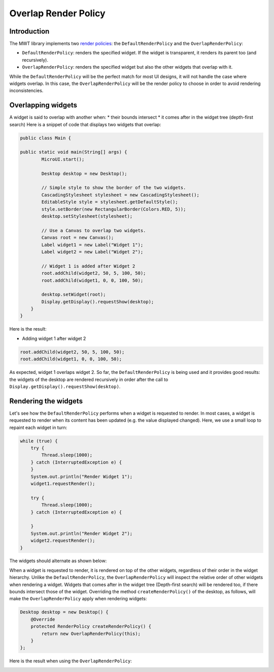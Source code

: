 Overlap Render Policy
======================
Introduction
-------------
The MWT library implements two `render policies <https://docs.microej.com/en/latest/ApplicationDeveloperGuide/UI/MWT/concepts.html#render-policy>`_: the ``DefaultRenderPolicy`` and the ``OverlapRenderPolicy``:

* ``DefaultRenderPolicy``: renders the specified widget. If the widget is transparent, it renders its parent too (and recursively).
* ``OverlapRenderPolicy``: renders the specified widget but also the other widgets that overlap with it.

While the ``DefaultRenderPolicy`` will be the perfect match for most UI designs, it will not handle the case where widgets overlap. In this case, the ``OverlapRenderPolicy`` will be the render policy to choose in order to avoid rendering inconsistencies.

Overlapping widgets
-------------------
A widget is said to overlap with another when:
* their bounds intersect
* it comes after in the widget tree (depth-first search)
Here is a snippet of code that displays two widgets that overlap:

.. code-block:: java

    public class Main {

    public static void main(String[] args) {
            MicroUI.start();

            Desktop desktop = new Desktop();

            // Simple style to show the border of the two widgets.
            CascadingStylesheet stylesheet = new CascadingStylesheet();
            EditableStyle style = stylesheet.getDefaultStyle();
            style.setBorder(new RectangularBorder(Colors.RED, 5));
            desktop.setStylesheet(stylesheet);

            // Use a Canvas to overlap two widgets.
            Canvas root = new Canvas();
            Label widget1 = new Label("Widget 1");
            Label widget2 = new Label("Widget 2");

            // Widget 1 is added after Widget 2
            root.addChild(widget2, 50, 5, 100, 50);
            root.addChild(widget1, 0, 0, 100, 50);

            desktop.setWidget(root);
            Display.getDisplay().requestShow(desktop);
        }
    }

Here is the result:

.. image:: images/tutorial_MicroEJ_renderpolicy2.png

- Adding widget 1 after widget 2

.. code-block:: java
        
    root.addChild(widget2, 50, 5, 100, 50);
    root.addChild(widget1, 0, 0, 100, 50);

.. image:: images/tutorial_MicroEJ_renderpolicy.png

As expected, widget 1 overlaps widget 2. So far, the ``DefaultRenderPolicy`` is being used and it provides good results: the widgets of the desktop are rendered recursively in order after the call to ``Display.getDisplay().requestShow(desktop)``.

Rendering the widgets
--------------------------
Let's see how the ``DefaultRenderPolicy`` performs when a widget is requested to render.
In most cases, a widget is requested to render when its content has been updated (e.g. the value displayed changed). Here, we use a small loop to repaint each widget in turn:

.. code-block:: java

    while (true) {
        try {
            Thread.sleep(1000);
        } catch (InterruptedException e) {
        }
        System.out.println("Render Widget 1");
        widget1.requestRender();

        try {
            Thread.sleep(1000);
        } catch (InterruptedException e) {

        }
        System.out.println("Render Widget 2");
        widget2.requestRender();
    }

The widgets should alternate as shown below:

.. image:: images/tutorial_MicroEJ_renderpolicyanimation.gif

When a widget is requested to render, it is rendered on top of the other widgets, regardless of their order in the widget hierarchy.
Unlike the ``DefaultRenderPolicy``, the ``OverlapRenderPolicy`` will inspect the relative order of other widgets when rendering a widget. Widgets that comes after in the widget tree (Depth-first search) will be rendered too, if there bounds intersect those of the widget.
Overriding the method ``createRenderPolicy()`` of the desktop, as follows, will make the ``OverlapRenderPolicy`` apply when rendering widgets:
  
.. code-block:: java

    Desktop desktop = new Desktop() {
        @Override
        protected RenderPolicy createRenderPolicy() {
            return new OverlapRenderPolicy(this);
        }
    };

Here is the result when using the ``OverlapRenderPolicy``:


.. image:: images/tutorial_MicroEJ_renderpolicy.png

